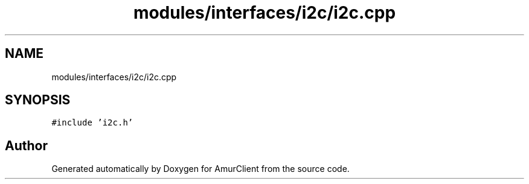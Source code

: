 .TH "modules/interfaces/i2c/i2c.cpp" 3 "Sun Mar 19 2023" "Version 0.42" "AmurClient" \" -*- nroff -*-
.ad l
.nh
.SH NAME
modules/interfaces/i2c/i2c.cpp
.SH SYNOPSIS
.br
.PP
\fC#include 'i2c\&.h'\fP
.br

.SH "Author"
.PP 
Generated automatically by Doxygen for AmurClient from the source code\&.
